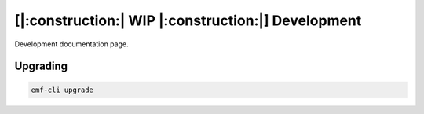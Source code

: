 ===================================================
[|:construction:| WIP |:construction:|] Development
===================================================

Development documentation page.

Upgrading
----------------------------------

.. code-block:: sh

   emf-cli upgrade